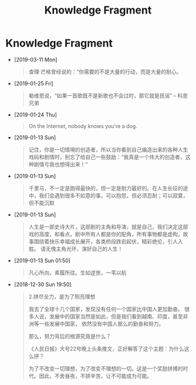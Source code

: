 #+TITLE: Knowledge Fragment

* Knowledge Fragment
- [2019-03-11 Mon] 
  #+BEGIN_QUOTE
  查理·芒格曾经说的：“你需要的不是大量的行动，而是大量的耐心。 
  #+END_QUOTE
- [2019-01-25 Fri] 
  #+BEGIN_QUOTE
  勒维恩说，“如果一首歌既不是新歌也不会过时，那它就是民谣”  -- 科恩兄弟
  #+END_QUOTE
- [2019-01-24 Thu] 
  #+BEGIN_QUOTE
  On the Internet, nobody knows you're a dog. 

  #+ATTR_HTML: :width 40% :height 40% 
  [[file:images/screenshot/20190124120204.png]]
  #+END_QUOTE
- [2019-01-13 Sun] 
  #+BEGIN_QUOTE
  记住，你是一切情境的创造者，所以当你看到自己编造出来的各种人生戏码和剧情时，别忘了给自己一些鼓励：“我真是一个伟大的创造者，这种剧情亏我也想得出来！” 
  #+END_QUOTE
- [2019-01-13 Sun] 
  #+BEGIN_QUOTE
  千里马，不一定是跑得最快的，但一定是耐力最好的。在人生长征的途中，我们会遇到很多不如意的事，可以抱怨，但必须忍耐；可以寂寞，但不能沉默 
  #+END_QUOTE
- [2019-01-13 Sun] 
  #+BEGIN_QUOTE
  人生是一部史诗大片，这部剧的主角和导演，就是自己，我们决定这部戏的高度，和看点。剧中所有人都是你的配角，所有事物都是虚构，故事围绕着快乐幸福成长展开，各类桥段跌宕起伏，精彩绝伦，引人入胜。 
请无愧主角光环，演好自己的人生！
  
  #+END_QUOTE
- [2019-01-13 Sun 01:50] 
  #+BEGIN_QUOTE
  凡心所向，素履所往。生如逆旅，一苇以航
  
  #+END_QUOTE
- [2018-12-30 Sun 19:50] 

   #+BEGIN_QUOTE
   2.拼尽全力，是为了照亮理想

   我去了全球十几个国家，发现没有任何一个国家比中国人更加勤奋。
   很多人说，发展中的国家当然是如此，但是我们看到越南、印度，甚至非洲等一些发展中国家，
   依然没有中国人那么的勤奋和努力。

   那么，努力背后的根源究竟是什么？
 
   《人民日报》大号22号晚上头条推文，正好解答了这个主题：为什么这么拼？

   为了不改变一切理想，为了改变不理想的一切。这是一个奖励拼搏的时代。因此，不舍昼夜，不辞辛苦，让不可能成为可能。
   #+END_QUOTE
